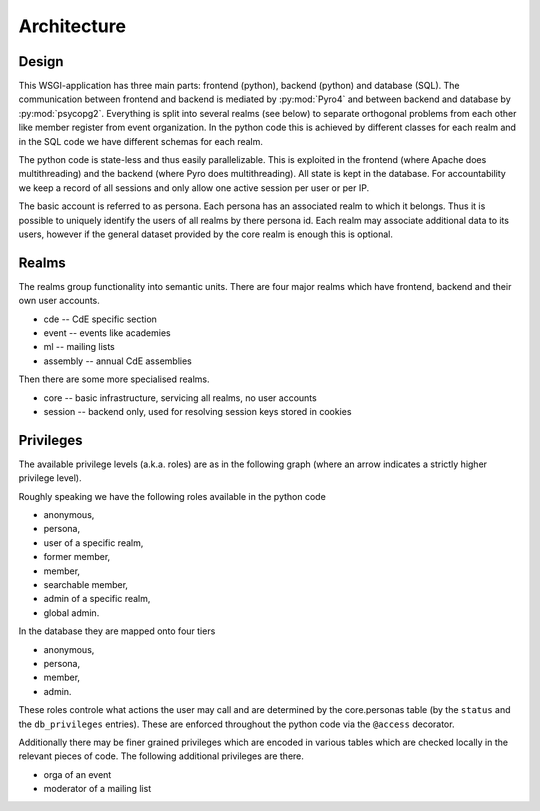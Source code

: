 Architecture
============

Design
------

This WSGI-application has three main parts: frontend (python), backend
(python) and database (SQL). The communication between frontend and backend
is mediated by :py:mod:`Pyro4` and between backend and database by
:py:mod:`psycopg2`. Everything is split into several realms (see below) to
separate orthogonal problems from each other like member register from event
organization. In the python code this is achieved by different classes for
each realm and in the SQL code we have different schemas for each realm.

The python code is state-less and thus easily parallelizable. This is
exploited in the frontend (where Apache does multithreading) and the backend
(where Pyro does multithreading). All state is kept in the database. For
accountability we keep a record of all sessions and only allow one active
session per user or per IP.

The basic account is referred to as persona. Each persona has an associated
realm to which it belongs. Thus it is possible to uniquely identify the
users of all realms by there persona id. Each realm may associate additional
data to its users, however if the general dataset provided by the core realm
is enough this is optional.

Realms
------

The realms group functionality into semantic units. There are four major
realms which have frontend, backend and their own user accounts.

* cde -- CdE specific section
* event -- events like academies
* ml -- mailing lists
* assembly -- annual CdE assemblies

Then there are some more specialised realms.

* core -- basic infrastructure, servicing all realms, no user accounts
* session -- backend only, used for resolving session keys stored in cookies

.. _privileges:

Privileges
----------

The available privilege levels (a.k.a. roles) are as in the following graph
(where an arrow indicates a strictly higher privilege level).

.. image:: privileges.svg

Roughly speaking we have the following roles available in the python code

* anonymous,
* persona,
* user of a specific realm,
* former member,
* member,
* searchable member,
* admin of a specific realm,
* global admin.

In the database they are mapped onto four tiers

* anonymous,
* persona,
* member,
* admin.

These roles controle what actions the user may call and are determined by
the core.personas table (by the ``status`` and the ``db_privileges``
entries). These are enforced throughout the python code via the ``@access``
decorator.

Additionally there may be finer grained privileges which are encoded in
various tables which are checked locally in the relevant pieces of code. The
following additional privileges are there.

* orga of an event
* moderator of a mailing list

